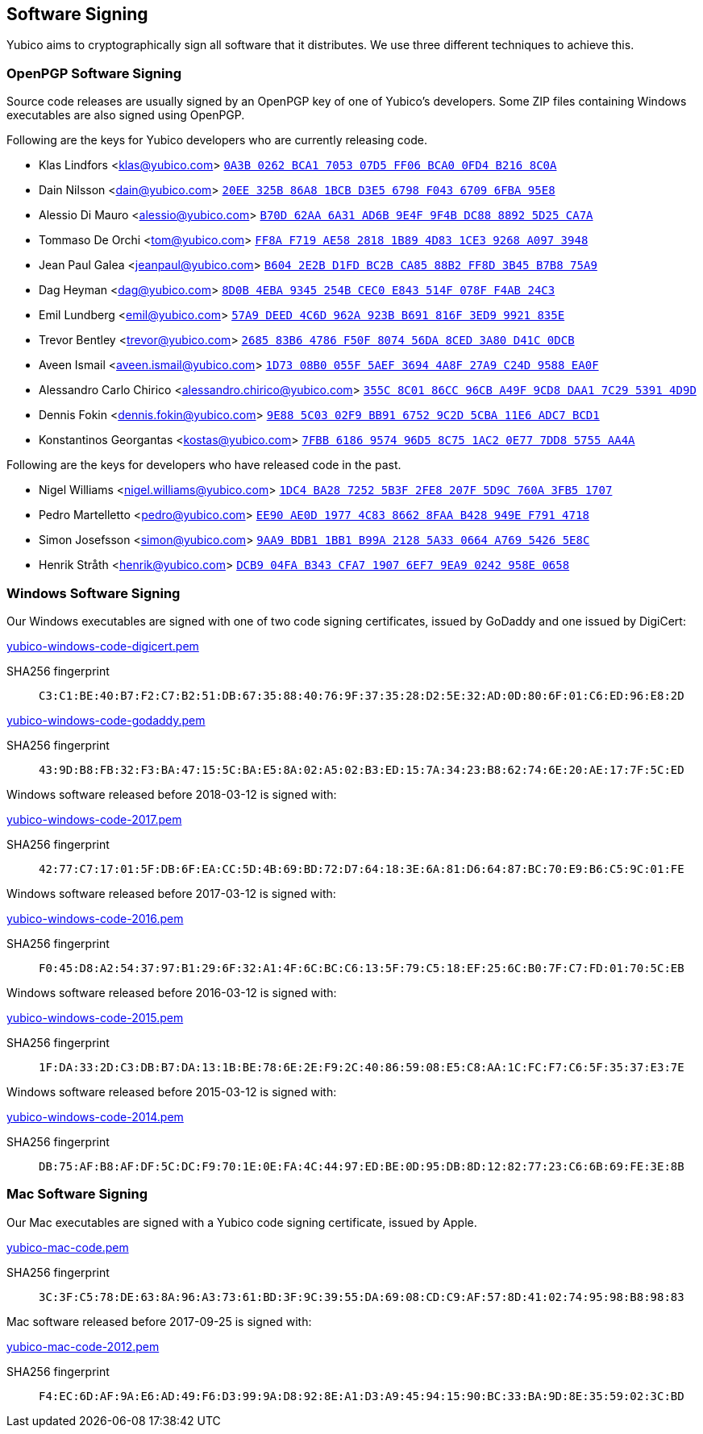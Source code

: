 == Software Signing

Yubico aims to cryptographically sign all software that it distributes.
We use three different techniques to achieve this.

=== OpenPGP Software Signing

Source code releases are usually signed by an OpenPGP key of one of
Yubico's developers.  Some ZIP files containing Windows executables are
also signed using OpenPGP.

Following are the keys for Yubico developers who are currently releasing code.

- Klas Lindfors <klas@yubico.com>
link:https://keys.openpgp.org/search?q=0a3b0262bca1705307d5ff06bca00fd4b2168c0a[`0A3B 0262 BCA1 7053 07D5  FF06 BCA0 0FD4 B216 8C0A`]

- Dain Nilsson <dain@yubico.com>
link:https://keys.openpgp.org/search?q=20ee325b86a81bcbd3e56798f04367096fba95e8[`20EE 325B 86A8 1BCB D3E5  6798 F043 6709 6FBA 95E8`]

- Alessio Di Mauro <alessio@yubico.com>
link:https://keys.openpgp.org/search?q=b70d62aa6a31ad6b9e4f9f4bdc8888925d25ca7a[`B70D 62AA 6A31 AD6B 9E4F  9F4B DC88 8892 5D25 CA7A`]

- Tommaso De Orchi <tom@yubico.com>
link:https://keys.openpgp.org/search?q=ff8af719ae5828181b894d831ce39268a0973948[`FF8A F719 AE58 2818 1B89  4D83 1CE3 9268 A097 3948`]

- Jean Paul Galea <jeanpaul@yubico.com>
link:https://keys.openpgp.org/search?q=b6042e2bd1fdbc2bca8588b2ff8d3b45b7b875a9[`B604 2E2B D1FD BC2B CA85  88B2 FF8D 3B45 B7B8 75A9`]

- Dag Heyman <dag@yubico.com>
link:https://keys.openpgp.org/search?q=8d0b4eba9345254bcec0e843514f078ff4ab24c3[`8D0B 4EBA 9345 254B CEC0  E843 514F 078F F4AB 24C3`]

- Emil Lundberg <emil@yubico.com>
link:https://keys.openpgp.org/search?q=57a9deed4c6d962a923bb691816f3ed99921835e[`57A9 DEED 4C6D 962A 923B  B691 816F 3ED9 9921 835E`]

- Trevor Bentley <trevor@yubico.com>
link:https://keys.openpgp.org/search?q=268583b64786f50f807456da8ced3a80d41c0dcb[`2685 83B6 4786 F50F 8074  56DA 8CED 3A80 D41C 0DCB`]

- Aveen Ismail <aveen.ismail@yubico.com>
link:https://keys.openpgp.org/search?q=1d7308b0055f5aef36944a8f27a9c24d9588ea0f[`1D73 08B0 055F 5AEF 3694 4A8F 27A9 C24D 9588 EA0F`]

- Alessandro Carlo Chirico <alessandro.chirico@yubico.com>
link:https://keys.openpgp.org/search?q=355c8c0186cc96cba49f9cd8daa17c2953914d9d[`355C 8C01 86CC 96CB A49F  9CD8 DAA1 7C29 5391 4D9D`]

- Dennis Fokin <dennis.fokin@yubico.com>
link:https://keys.openpgp.org/search?q=9E885C0302F9BB9167529C2D5CBA11E6ADC7BCD1[`9E88 5C03 02F9 BB91 6752 9C2D 5CBA 11E6 ADC7 BCD1`]

- Konstantinos Georgantas <kostas@yubico.com>
link:https://keys.openpgp.org/search?q=7FBB6186957496D58C751AC20E777DD85755AA4A[`7FBB 6186 9574 96D5 8C75 1AC2 0E77 7DD8 5755 AA4A`]

Following are the keys for developers who have released code in the past.

- Nigel Williams <nigel.williams@yubico.com>
link:https://keys.openpgp.org/search?q=1DC4BA2872525B3F2FE8207F5D9C760A3FB51707[`1DC4 BA28 7252 5B3F 2FE8  207F 5D9C 760A 3FB5 1707`]

- Pedro Martelletto <pedro@yubico.com>
link:https://keys.openpgp.org/search?q=ee90ae0d19774c8386628faab428949ef7914718[`EE90 AE0D 1977 4C83 8662  8FAA B428 949E F791 4718`]

- Simon Josefsson <simon@yubico.com>
link:https://keys.openpgp.org/search?q=9aa9bdb11bb1b99a21285a330664a76954265e8c[`9AA9 BDB1 1BB1 B99A 2128  5A33 0664 A769 5426 5E8C`]

- Henrik Stråth <henrik@yubico.com>
link:https://keys.openpgp.org/search?q=dcb904fab343cfa719076ef79ea90242958e0658[`DCB9 04FA B343 CFA7 1907  6EF7 9EA9 0242 958E 0658`]


=== Windows Software Signing

Our Windows executables are signed with one of two code signing certificates,
issued by GoDaddy and one issued by DigiCert:

link:yubico-windows-code-digicert.pem[]

SHA256 fingerprint:: `C3:C1:BE:40:B7:F2:C7:B2:51:DB:67:35:88:40:76:9F:37:35:28:D2:5E:32:AD:0D:80:6F:01:C6:ED:96:E8:2D`

link:yubico-windows-code-godaddy.pem[]

SHA256 fingerprint:: `43:9D:B8:FB:32:F3:BA:47:15:5C:BA:E5:8A:02:A5:02:B3:ED:15:7A:34:23:B8:62:74:6E:20:AE:17:7F:5C:ED`

Windows software released before 2018-03-12 is signed with:

link:yubico-windows-code-2017.pem[]

SHA256 fingerprint:: `42:77:C7:17:01:5F:DB:6F:EA:CC:5D:4B:69:BD:72:D7:64:18:3E:6A:81:D6:64:87:BC:70:E9:B6:C5:9C:01:FE`

Windows software released before 2017-03-12 is signed with:

link:yubico-windows-code-2016.pem[]

SHA256 fingerprint:: `F0:45:D8:A2:54:37:97:B1:29:6F:32:A1:4F:6C:BC:C6:13:5F:79:C5:18:EF:25:6C:B0:7F:C7:FD:01:70:5C:EB`

Windows software released before 2016-03-12 is signed with:

link:yubico-windows-code-2015.pem[]

SHA256 fingerprint:: `1F:DA:33:2D:C3:DB:B7:DA:13:1B:BE:78:6E:2E:F9:2C:40:86:59:08:E5:C8:AA:1C:FC:F7:C6:5F:35:37:E3:7E`

Windows software released before 2015-03-12 is signed with:

link:yubico-windows-code-2014.pem[]

SHA256 fingerprint:: `DB:75:AF:B8:AF:DF:5C:DC:F9:70:1E:0E:FA:4C:44:97:ED:BE:0D:95:DB:8D:12:82:77:23:C6:6B:69:FE:3E:8B`


=== Mac Software Signing

Our Mac executables are signed with a Yubico code signing certificate,
issued by Apple.

link:yubico-mac-code.pem[]

SHA256 fingerprint:: `3C:3F:C5:78:DE:63:8A:96:A3:73:61:BD:3F:9C:39:55:DA:69:08:CD:C9:AF:57:8D:41:02:74:95:98:B8:98:83`

Mac software released before 2017-09-25 is signed with:

link:yubico-mac-code-2012.pem[]

SHA256 fingerprint:: `F4:EC:6D:AF:9A:E6:AD:49:F6:D3:99:9A:D8:92:8E:A1:D3:A9:45:94:15:90:BC:33:BA:9D:8E:35:59:02:3C:BD`
